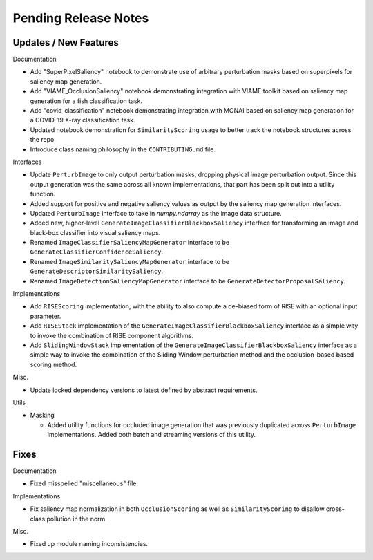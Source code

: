 Pending Release Notes
=====================


Updates / New Features
----------------------

Documentation

* Add "SuperPixelSaliency" notebook to demonstrate use of arbitrary perturbation
  masks based on superpixels for saliency map generation.

* Add "VIAME_OcclusionSaliency" notebook demonstrating integration with VIAME
  toolkit based on saliency map generation for a fish classification task.

* Add "covid_classification" notebook demonstrating integration with MONAI
  based on saliency map generation for a COVID-19 X-ray classification task.

* Updated notebook demonstration for ``SimilarityScoring`` usage to better track
  the notebook structures across the repo.

* Introduce class naming philosophy in the ``CONTRIBUTING.md`` file.

Interfaces

* Update ``PerturbImage`` to only output perturbation masks, dropping physical
  image perturbation output. Since this output generation was the same across
  all known implementations, that part has been split out into a utility
  function.

* Added support for positive and negative saliency values as output by the
  saliency map generation interfaces.

* Updated ``PerturbImage`` interface to take in `numpy.ndarray` as the image
  data structure.

* Added new, higher-level ``GenerateImageClassifierBlackboxSaliency`` interface
  for transforming an image and black-box classifier into visual saliency maps.

* Renamed ``ImageClassifierSaliencyMapGenerator`` interface to be
  ``GenerateClassifierConfidenceSaliency``.

* Renamed ``ImageSimilaritySaliencyMapGenerator`` interface to be
  ``GenerateDescriptorSimilaritySaliency``.

* Renamed ``ImageDetectionSaliencyMapGenerator`` interface to be
  ``GenerateDetectorProposalSaliency``.

Implementations

* Add ``RISEScoring`` implementation, with the ability to also compute a
  de-biased form of RISE with an optional input parameter.

* Add ``RISEStack`` implementation of the ``GenerateImageClassifierBlackboxSaliency``
  interface as a simple way to invoke the combination of RISE component
  algorithms.

* Add ``SlidingWindowStack`` implementation of the ``GenerateImageClassifierBlackboxSaliency``
  interface as a simple way to invoke the combination of the Sliding Window
  perturbation method and the occlusion-based based scoring method.

Misc.

* Update locked dependency versions to latest defined by abstract requirements.

Utils

* Masking

  * Added utility functions for occluded image generation that was previously
    duplicated across ``PerturbImage`` implementations. Added both batch and
    streaming versions of this utility.


Fixes
-----

Documentation

* Fixed misspelled "miscellaneous" file.

Implementations

* Fix saliency map normalization in both ``OcclusionScoring`` as well as
  ``SimilarityScoring`` to disallow cross-class pollution in the norm.

Misc.

* Fixed up module naming inconsistencies.
